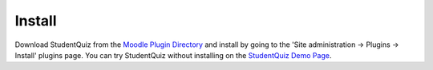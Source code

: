 Install
=======

Download StudentQuiz from the `Moodle Plugin Directory`_ and install by going to the 'Site administration -> Plugins -> Install' plugins page.
You can try StudentQuiz without installing on the `StudentQuiz Demo Page`_.

.. _Moodle Plugin Directory: https://moodle.org/plugins/mod_studentquiz
.. _StudentQuiz Demo Page: http://studentquiz.hsr.ch
